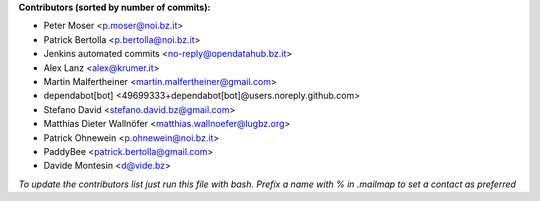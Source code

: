 .. 2>/dev/null
 names () 
 { 
 echo -e "\n exit;\n**Contributors (sorted by number of commits):**\n";
 git log --format='%aN:%aE' origin/master | grep -Ev "(anonymous:|FYG_.*_bot_ignore_me)" | sed 's/@users.github.com/@users.noreply.github.com/g' | awk 'BEGIN{FS=":"}{match ($1, /^(%)?(.*)/, n) ; ct[n[2]]+=1; if (n[1] ~ /%/ || e[n[2]] == "" ) { e[n[2]]=$2}}END{for (i in e) { n[i]=e[i];c[i]+=ct[i] }; for (a in e) print c[a]"\t* "a" <"n[a]">";}' | sort -n -r | cut -f 2-
 }
 quine () 
 { 
 { 
 echo ".. 2>/dev/null";
 declare -f names | sed -e 's/^[[:space:]]*/ /';
 declare -f quine | sed -e 's/^[[:space:]]*/ /';
 echo -e " quine\n";
 names;
 echo -e "\n*To update the contributors list just run this file with bash. Prefix a name with % in .mailmap to set a contact as preferred*"
 } > CONTRIBUTORS.rst;
 exit
 }
 quine


 exit;
**Contributors (sorted by number of commits):**

* Peter Moser <p.moser@noi.bz.it>
* Patrick Bertolla <p.bertolla@noi.bz.it>
* Jenkins automated commits <no-reply@opendatahub.bz.it>
* Alex Lanz <alex@krumer.it>
* Martin Malfertheiner <martin.malfertheiner@gmail.com>
* dependabot[bot] <49699333+dependabot[bot]@users.noreply.github.com>
* Stefano David <stefano.david.bz@gmail.com>
* Matthias Dieter Wallnöfer <matthias.wallnoefer@lugbz.org>
* Patrick Ohnewein <p.ohnewein@noi.bz.it>
* PaddyBee <patrick.bertolla@gmail.com>
* Davide Montesin <d@vide.bz>

*To update the contributors list just run this file with bash. Prefix a name with % in .mailmap to set a contact as preferred*
